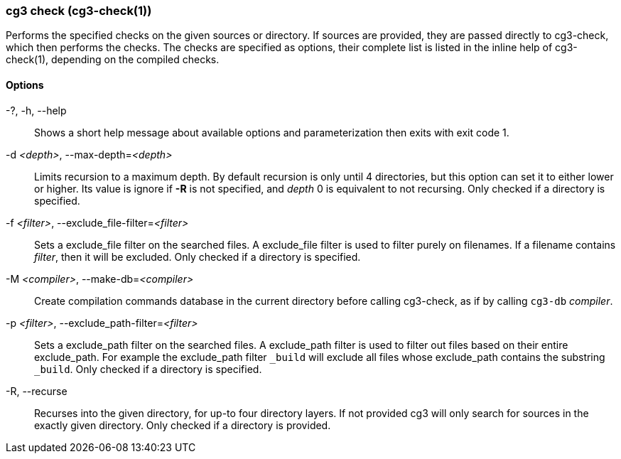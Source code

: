 === cg3 check (cg3-check(1))

Performs the specified checks on the given sources or directory.
If sources are provided, they are passed directly to cg3-check, which then performs the checks.
The checks are specified as options, their complete list is listed in the inline help of cg3-check(1), depending on the compiled checks.

==== Options

-?, -h, --help:: Shows a short help message about available options and parameterization then exits with exit code 1.

-d _<depth>_, --max-depth=_<depth>_::
Limits recursion to a maximum depth.
By default recursion is only until 4 directories, but this option can set it to either lower or higher.
Its value is ignore if *-R* is not specified, and _depth_ 0 is equivalent to not recursing.
Only checked if a directory is specified.

-f _<filter>_, --exclude_file-filter=_<filter>_::
Sets a exclude_file filter on the searched files.
A exclude_file filter is used to filter purely on filenames.
If a filename contains _filter_, then it will be excluded.
Only checked if a directory is specified.

-M _<compiler>_, --make-db=_<compiler>_::
Create compilation commands database in the current directory before calling cg3-check, as if by calling `cg3-db` _compiler_.

-p _<filter>_, --exclude_path-filter=_<filter>_::
Sets a exclude_path filter on the searched files.
A exclude_path filter is used to filter out files based on their entire exclude_path.
For example the exclude_path filter `_build` will exclude all files whose exclude_path contains the substring `_build`.
Only checked if a directory is specified.

-R, --recurse::
Recurses into the given directory, for up-to four directory layers.
If not provided cg3 will only search for sources in the exactly given directory.
Only checked if a directory is provided.
